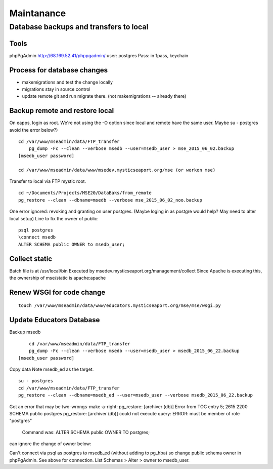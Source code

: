 Maintanance
============

Database backups and transfers to local
-----------------------------------

Tools
~~~~~~~~~
phpPgAdmin
http://68.169.52.41/phppgadmin/
user: postgres
Pass: in 1pass, keychain

Process for database changes
~~~~~~~~~~~~~~~~~~~~~
* makemigrations and test the change locally
* migrations stay in source control
* update remote git and run migrate there. (not makemigrations -- already there)

Backup remote and restore local
~~~~~~~~~~~~~~~~~~~~~~~~~~

On eapps, login as root. We're not using the -O option since local and remote have the same user.
Maybe su - postgres avoid the error below?)
::

    cd /var/www/mseadmin/data/FTP_transfer
	pg_dump -Fc --clean --verbose msedb --user=msedb_user > mse_2015_06_02.backup
    [msedb_user password]
	
    cd /var/www/mseadmin/data/www/msedev.mysticseaport.org/mse (or workon mse)

Transfer to local via FTP mystic root.
::

	cd ~/Documents/Projects/MSE20/DataBaks/from_remote
	pg_restore --clean --dbname=msedb --verbose mse_2015_06_02_noo.backup

One error ignored: revoking and granting on user postgres.
(Maybe loging in as postgre would help? May need to alter local setup)
Line to fix the owner of public:
::

	psql postgres
	\connect msedb
	ALTER SCHEMA public OWNER to msedb_user;

Collect static
~~~~~~~~~~~~~~~~
Batch file is at /usr/local/bin
Executed by msedev.mysticseaport.org/management/collect
Since Apache is executing this, the ownership of mse/static is apache:apache

Renew WSGI for code change
~~~~~~~~~~~~~~~~~~~~~~~
::

	touch /var/www/mseadmin/data/www/educators.mysticseaport.org/mse/mse/wsgi.py


Update Educators Database
~~~~~~~~~~

Backup msedb
::

	cd /var/www/mseadmin/data/FTP_transfer
	pg_dump -Fc --clean --verbose msedb --user=msedb_user > msedb_2015_06_22.backup
    [msedb_user password]

Copy data
Note msedb_ed as the target.
::

	su - postgres
	cd /var/www/mseadmin/data/FTP_transfer
	pg_restore --clean --dbname=msedb_ed --user=msedb_user --verbose msedb_2015_06_22.backup

Got an error that may be two-wrongs-make-a-right:
pg_restore: [archiver (db)] Error from TOC entry 5; 2615 2200 SCHEMA public postgres
pg_restore: [archiver (db)] could not execute query: ERROR:  must be member of role "postgres"
    Command was: ALTER SCHEMA public OWNER TO postgres;

can ignore the change of owner below:

Can't connect via psql as postgres to msedb_ed (without adding to pg_hba) so change public schema owner in phpPgAdmin.
See above for connection.
List Schemas > Alter > owner to msedb_user.


